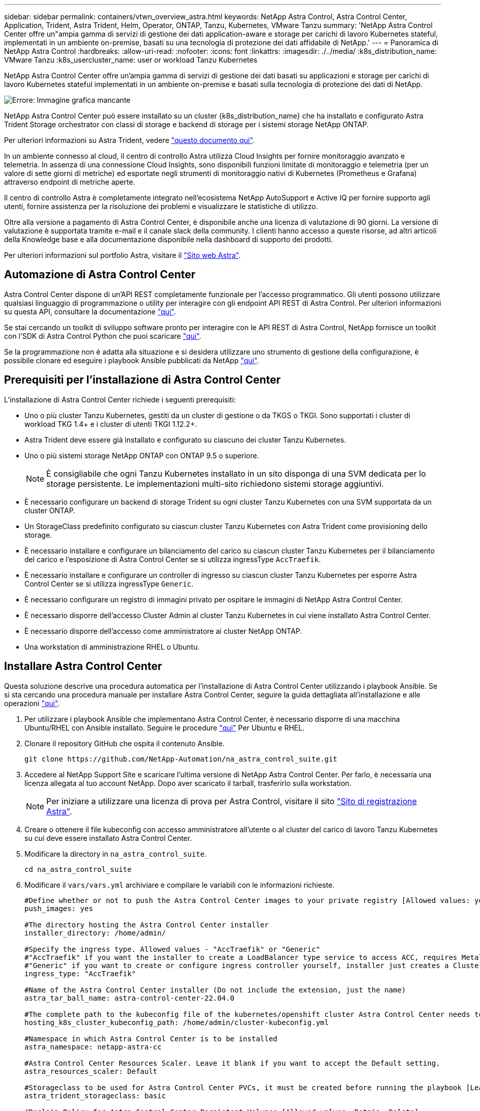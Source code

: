 ---
sidebar: sidebar 
permalink: containers/vtwn_overview_astra.html 
keywords: NetApp Astra Control, Astra Control Center, Application, Trident, Astra Trident, Helm, Operator, ONTAP, Tanzu, Kubernetes, VMware Tanzu 
summary: 'NetApp Astra Control Center offre un"ampia gamma di servizi di gestione dei dati application-aware e storage per carichi di lavoro Kubernetes stateful, implementati in un ambiente on-premise, basati su una tecnologia di protezione dei dati affidabile di NetApp.' 
---
= Panoramica di NetApp Astra Control
:hardbreaks:
:allow-uri-read: 
:nofooter: 
:icons: font
:linkattrs: 
:imagesdir: ./../media/
:k8s_distribution_name: VMware Tanzu
:k8s_usercluster_name: user or workload Tanzu Kubernetes


[role="normal"]
NetApp Astra Control Center offre un'ampia gamma di servizi di gestione dei dati basati su applicazioni e storage per carichi di lavoro Kubernetes stateful implementati in un ambiente on-premise e basati sulla tecnologia di protezione dei dati di NetApp.

image:redhat_openshift_image44.png["Errore: Immagine grafica mancante"]

NetApp Astra Control Center può essere installato su un cluster {k8s_distribution_name} che ha installato e configurato Astra Trident Storage orchestrator con classi di storage e backend di storage per i sistemi storage NetApp ONTAP.

Per ulteriori informazioni su Astra Trident, vedere link:dwn_overview_trident.html["questo documento qui"^].

In un ambiente connesso al cloud, il centro di controllo Astra utilizza Cloud Insights per fornire monitoraggio avanzato e telemetria. In assenza di una connessione Cloud Insights, sono disponibili funzioni limitate di monitoraggio e telemetria (per un valore di sette giorni di metriche) ed esportate negli strumenti di monitoraggio nativi di Kubernetes (Prometheus e Grafana) attraverso endpoint di metriche aperte.

Il centro di controllo Astra è completamente integrato nell'ecosistema NetApp AutoSupport e Active IQ per fornire supporto agli utenti, fornire assistenza per la risoluzione dei problemi e visualizzare le statistiche di utilizzo.

Oltre alla versione a pagamento di Astra Control Center, è disponibile anche una licenza di valutazione di 90 giorni. La versione di valutazione è supportata tramite e-mail e il canale slack della community. I clienti hanno accesso a queste risorse, ad altri articoli della Knowledge base e alla documentazione disponibile nella dashboard di supporto dei prodotti.

Per ulteriori informazioni sul portfolio Astra, visitare il link:https://cloud.netapp.com/astra["Sito web Astra"^].



== Automazione di Astra Control Center

Astra Control Center dispone di un'API REST completamente funzionale per l'accesso programmatico. Gli utenti possono utilizzare qualsiasi linguaggio di programmazione o utility per interagire con gli endpoint API REST di Astra Control. Per ulteriori informazioni su questa API, consultare la documentazione link:https://docs.netapp.com/us-en/astra-automation/index.html["qui"^].

Se stai cercando un toolkit di sviluppo software pronto per interagire con le API REST di Astra Control, NetApp fornisce un toolkit con l'SDK di Astra Control Python che puoi scaricare link:https://github.com/NetApp/netapp-astra-toolkits/["qui"^].

Se la programmazione non è adatta alla situazione e si desidera utilizzare uno strumento di gestione della configurazione, è possibile clonare ed eseguire i playbook Ansible pubblicati da NetApp link:https://github.com/NetApp-Automation/na_astra_control_suite["qui"^].



== Prerequisiti per l'installazione di Astra Control Center

L'installazione di Astra Control Center richiede i seguenti prerequisiti:

* Uno o più cluster Tanzu Kubernetes, gestiti da un cluster di gestione o da TKGS o TKGI. Sono supportati i cluster di workload TKG 1.4+ e i cluster di utenti TKGI 1.12.2+.
* Astra Trident deve essere già installato e configurato su ciascuno dei cluster Tanzu Kubernetes.
* Uno o più sistemi storage NetApp ONTAP con ONTAP 9.5 o superiore.
+

NOTE: È consigliabile che ogni Tanzu Kubernetes installato in un sito disponga di una SVM dedicata per lo storage persistente. Le implementazioni multi-sito richiedono sistemi storage aggiuntivi.

* È necessario configurare un backend di storage Trident su ogni cluster Tanzu Kubernetes con una SVM supportata da un cluster ONTAP.
* Un StorageClass predefinito configurato su ciascun cluster Tanzu Kubernetes con Astra Trident come provisioning dello storage.
* È necessario installare e configurare un bilanciamento del carico su ciascun cluster Tanzu Kubernetes per il bilanciamento del carico e l'esposizione di Astra Control Center se si utilizza ingressType `AccTraefik`.
* È necessario installare e configurare un controller di ingresso su ciascun cluster Tanzu Kubernetes per esporre Astra Control Center se si utilizza ingressType `Generic`.
* È necessario configurare un registro di immagini privato per ospitare le immagini di NetApp Astra Control Center.
* È necessario disporre dell'accesso Cluster Admin al cluster Tanzu Kubernetes in cui viene installato Astra Control Center.
* È necessario disporre dell'accesso come amministratore ai cluster NetApp ONTAP.
* Una workstation di amministrazione RHEL o Ubuntu.




== Installare Astra Control Center

Questa soluzione descrive una procedura automatica per l'installazione di Astra Control Center utilizzando i playbook Ansible. Se si sta cercando una procedura manuale per installare Astra Control Center, seguire la guida dettagliata all'installazione e alle operazioni link:https://docs.netapp.com/us-en/astra-control-center/index.html["qui"^].

. Per utilizzare i playbook Ansible che implementano Astra Control Center, è necessario disporre di una macchina Ubuntu/RHEL con Ansible installato. Seguire le procedure https://docs.netapp.com/us-en/netapp-solutions/automation/getting-started.html["qui"] Per Ubuntu e RHEL.
. Clonare il repository GitHub che ospita il contenuto Ansible.
+
[source, cli]
----
git clone https://github.com/NetApp-Automation/na_astra_control_suite.git
----
. Accedere al NetApp Support Site e scaricare l'ultima versione di NetApp Astra Control Center. Per farlo, è necessaria una licenza allegata al tuo account NetApp. Dopo aver scaricato il tarball, trasferirlo sulla workstation.
+

NOTE: Per iniziare a utilizzare una licenza di prova per Astra Control, visitare il sito https://cloud.netapp.com/astra-register["Sito di registrazione Astra"^].

. Creare o ottenere il file kubeconfig con accesso amministratore all'utente o al cluster del carico di lavoro Tanzu Kubernetes su cui deve essere installato Astra Control Center.
. Modificare la directory in `na_astra_control_suite`.
+
[source, cli]
----
cd na_astra_control_suite
----
. Modificare il `vars/vars.yml` archiviare e compilare le variabili con le informazioni richieste.
+
[source, cli]
----
#Define whether or not to push the Astra Control Center images to your private registry [Allowed values: yes, no]
push_images: yes

#The directory hosting the Astra Control Center installer
installer_directory: /home/admin/

#Specify the ingress type. Allowed values - "AccTraefik" or "Generic"
#"AccTraefik" if you want the installer to create a LoadBalancer type service to access ACC, requires MetalLB or similar.
#"Generic" if you want to create or configure ingress controller yourself, installer just creates a ClusterIP service for traefik.
ingress_type: "AccTraefik"

#Name of the Astra Control Center installer (Do not include the extension, just the name)
astra_tar_ball_name: astra-control-center-22.04.0

#The complete path to the kubeconfig file of the kubernetes/openshift cluster Astra Control Center needs to be installed to.
hosting_k8s_cluster_kubeconfig_path: /home/admin/cluster-kubeconfig.yml

#Namespace in which Astra Control Center is to be installed
astra_namespace: netapp-astra-cc

#Astra Control Center Resources Scaler. Leave it blank if you want to accept the Default setting.
astra_resources_scaler: Default

#Storageclass to be used for Astra Control Center PVCs, it must be created before running the playbook [Leave it blank if you want the PVCs to use default storageclass]
astra_trident_storageclass: basic

#Reclaim Policy for Astra Control Center Persistent Volumes [Allowed values: Retain, Delete]
storageclass_reclaim_policy: Retain

#Private Registry Details
astra_registry_name: "docker.io"

#Whether the private registry requires credentials [Allowed values: yes, no]
require_reg_creds: yes

#If require_reg_creds is yes, then define the container image registry credentials
#Usually, the registry namespace and usernames are same for individual users
astra_registry_namespace: "registry-user"
astra_registry_username: "registry-user"
astra_registry_password: "password"

#Kuberenets/OpenShift secret name for Astra Control Center
#This name will be assigned to the K8s secret created by the playbook
astra_registry_secret_name: "astra-registry-credentials"

#Astra Control Center FQDN
acc_fqdn_address: astra-control-center.cie.netapp.com

#Name of the Astra Control Center instance
acc_account_name: ACC Account Name

#Administrator details for Astra Control Center
admin_email_address: admin@example.com
admin_first_name: Admin
admin_last_name: Admin
----
. Esegui il manuale per implementare Astra Control Center. Il playbook richiede privilegi root per alcune configurazioni.
+
Eseguire il seguente comando per eseguire il playbook se l'utente che esegue il playbook è root o ha configurato sudo senza password.

+
[source, cli]
----
ansible-playbook install_acc_playbook.yml
----
+
Se l'utente ha configurato l'accesso sudo basato su password, eseguire il seguente comando per eseguire il manuale e inserire la password sudo.

+
[source, cli]
----
ansible-playbook install_acc_playbook.yml -K
----




=== Fasi successive all'installazione

. Il completamento dell'installazione potrebbe richiedere alcuni minuti. Verificare che tutti i pod e i servizi in `netapp-astra-cc` namespace in esecuzione.
+
[listing]
----
[netapp-user@rhel7 ~]$ kubectl get all -n netapp-astra-cc
----
. Controllare `acc-operator-controller-manager` registri per garantire che l'installazione sia completata.
+
[listing]
----
[netapp-user@rhel7 ~]$ kubectl logs deploy/acc-operator-controller-manager -n netapp-acc-operator -c manager -f
----
+

NOTE: Il seguente messaggio indica la corretta installazione di Astra Control Center.

+
[listing]
----
{"level":"info","ts":1624054318.029971,"logger":"controllers.AstraControlCenter","msg":"Successfully Reconciled AstraControlCenter in [seconds]s","AstraControlCenter":"netapp-astra-cc/astra","ae.Version":"[22.04.0]"}
----
. Il nome utente per l'accesso ad Astra Control Center è l'indirizzo e-mail dell'amministratore fornito nel file CRD e la password è una stringa `ACC-` Aggiunto all'UUID di Astra Control Center. Eseguire il seguente comando:
+
[listing]
----
[netapp-user@rhel7 ~]$ oc get astracontrolcenters -n netapp-astra-cc
NAME    UUID
astra   345c55a5-bf2e-21f0-84b8-b6f2bce5e95f
----
+

NOTE: In questo esempio, la password è `ACC-345c55a5-bf2e-21f0-84b8-b6f2bce5e95f`.

. Ottenere l'IP del bilanciamento del carico del servizio traefik se il tipo di entressType è AccTraefik.
+
[listing]
----
[netapp-user@rhel7 ~]$ oc get svc -n netapp-astra-cc | egrep 'EXTERNAL|traefik'

NAME                                       TYPE           CLUSTER-IP       EXTERNAL-IP     PORT(S)                                                                   AGE
traefik                                    LoadBalancer   172.30.99.142    10.61.186.181   80:30343/TCP,443:30060/TCP                                                16m
----
. Aggiungere una voce nel server DNS che punta all'FQDN fornito nel file CRD di Astra Control Center `EXTERNAL-IP` del servizio traefik.
+
image:redhat_openshift_image122.jpg["Aggiungi voce DNS per GUI ACC"]

. Accedere alla GUI di Astra Control Center esplorando il relativo FQDN.
+
image:redhat_openshift_image87.jpg["Accesso ad Astra Control Center"]

. Quando si accede all'interfaccia grafica di Astra Control Center per la prima volta utilizzando l'indirizzo email admin fornito in CRD, è necessario modificare la password.
+
image:redhat_openshift_image88.jpg["Modifica obbligatoria della password di Astra Control Center"]

. Se si desidera aggiungere un utente ad Astra Control Center, accedere a account > Users (account > utenti), fare clic su Add (Aggiungi), inserire i dettagli dell'utente e fare clic su Add (Aggiungi).
+
image:redhat_openshift_image89.jpg["Astra Control Center crea un utente"]

. Astra Control Center richiede una licenza per il funzionamento di tutte le sue funzionalità. Per aggiungere una licenza, accedere a account > License (account > licenza), fare clic su Add License (Aggiungi licenza) e caricare il file di licenza.
+
image:redhat_openshift_image90.jpg["Astra Control Center aggiunge licenza"]

+

NOTE: In caso di problemi con l'installazione o la configurazione di NetApp Astra Control Center, è disponibile la knowledge base dei problemi noti https://kb.netapp.com/Advice_and_Troubleshooting/Cloud_Services/Astra["qui"^].


